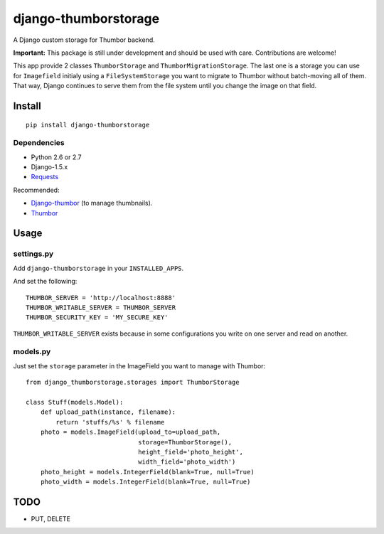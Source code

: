 =====================
django-thumborstorage
=====================

.. image:: https://coveralls.io/repos/Starou/django-thumborstorage/badge.png?branch=master
  :target: https://coveralls.io/r/Starou/django-thumborstorage?branch=master



A Django custom storage for Thumbor backend.

**Important:** This package is still under development and should be used with care.
Contributions are welcome!

This app provide 2 classes ``ThumborStorage`` and ``ThumborMigrationStorage``. The last one
is a storage you can use for ``Imagefield`` initialy using a ``FileSystemStorage`` you want
to migrate to Thumbor without batch-moving all of them. That way, Django continues to serve
them from the file system until you change the image on that field.


Install
=======

::

    pip install django-thumborstorage


Dependencies
''''''''''''

* Python 2.6 or 2.7
* Django-1.5.x
* Requests_

Recommended:

* Django-thumbor_ (to manage thumbnails).
* Thumbor_


Usage
=====

settings.py
'''''''''''

Add ``django-thumborstorage`` in your ``INSTALLED_APPS``.

And set the following::

    THUMBOR_SERVER = 'http://localhost:8888'
    THUMBOR_WRITABLE_SERVER = THUMBOR_SERVER
    THUMBOR_SECURITY_KEY = 'MY_SECURE_KEY'

``THUMBOR_WRITABLE_SERVER`` exists because in some configurations you write on one server and read on another.


models.py
'''''''''

Just set the ``storage`` parameter in the ImageField you want to manage with Thumbor::

    from django_thumborstorage.storages import ThumborStorage

    class Stuff(models.Model):
        def upload_path(instance, filename):
            return 'stuffs/%s' % filename
        photo = models.ImageField(upload_to=upload_path,
                                  storage=ThumborStorage(),
                                  height_field='photo_height',
                                  width_field='photo_width')
        photo_height = models.IntegerField(blank=True, null=True)
        photo_width = models.IntegerField(blank=True, null=True)


TODO
====

* PUT, DELETE

.. _Requests: http://www.python-requests.org/en/latest/
.. _Thumbor: https://github.com/globocom/thumbor
.. _Django-thumbor: https://django-thumbor.readthedocs.org/en/latest/
